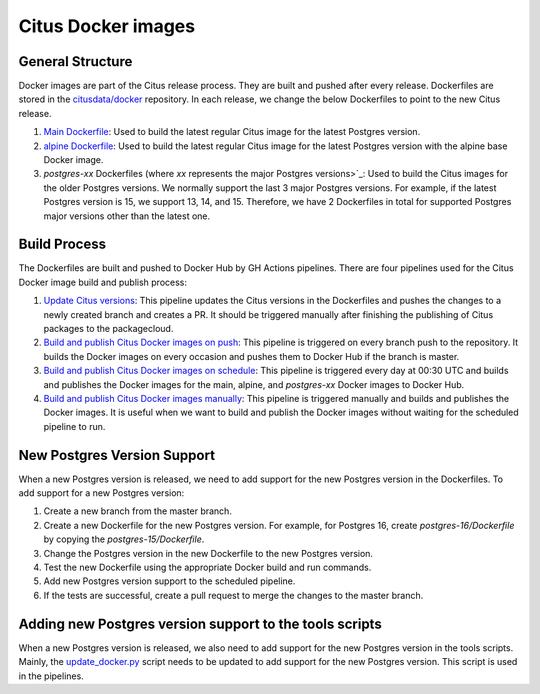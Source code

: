 Citus Docker images
====================

General Structure
------------------
Docker images are part of the Citus release process. They are built and pushed after every release. Dockerfiles are stored in the `citusdata/docker <https://github.com/citusdata/docker>`_ repository. In each release, we change the below Dockerfiles to point to the new Citus release.

1. `Main Dockerfile <https://github.com/citusdata/docker/blob/master/Dockerfile>`_: Used to build the latest regular Citus image for the latest Postgres version.
2. `alpine Dockerfile <https://github.com/citusdata/docker/tree/master/alpine>`_: Used to build the latest regular Citus image for the latest Postgres version with the alpine base Docker image.
3. `postgres-xx` Dockerfiles (where `xx` represents the major Postgres versions>`_: Used to build the Citus images for the older Postgres versions. We normally support the last 3 major Postgres versions. For example, if the latest Postgres version is 15, we support 13, 14, and 15. Therefore, we have 2 Dockerfiles in total for supported Postgres major versions other than the latest one.

Build Process
------------------
The Dockerfiles are built and pushed to Docker Hub by GH Actions pipelines. There are four pipelines used for the Citus Docker image build and publish process:

1. `Update Citus versions <https://github.com/citusdata/docker/blob/master/.github/workflows/update_version.yml>`_: This pipeline updates the Citus versions in the Dockerfiles and pushes the changes to a newly created branch and creates a PR. It should be triggered manually after finishing the publishing of Citus packages to the packagecloud.

2. `Build and publish Citus Docker images on push <https://github.com/citusdata/docker/blob/master/.github/workflows/publish_docker_images_on_push.yml>`_: This pipeline is triggered on every branch push to the repository. It builds the Docker images on every occasion and pushes them to Docker Hub if the branch is master.

3. `Build and publish Citus Docker images on schedule <https://github.com/citusdata/docker/blob/master/.github/workflows/publish_docker_images_cron.yml>`_: This pipeline is triggered every day at 00:30 UTC and builds and publishes the Docker images for the main, alpine, and `postgres-xx` Docker images to Docker Hub.

4. `Build and publish Citus Docker images manually <https://github.com/citusdata/docker/blob/master/.github/workflows/publish_docker_images_on_manual.yml>`_: This pipeline is triggered manually and builds and publishes the Docker images. It is useful when we want to build and publish the Docker images without waiting for the scheduled pipeline to run.

New Postgres Version Support
-----------------------------
When a new Postgres version is released, we need to add support for the new Postgres version in the Dockerfiles. To add support for a new Postgres version:

1. Create a new branch from the master branch.
2. Create a new Dockerfile for the new Postgres version. For example, for Postgres 16, create `postgres-16/Dockerfile` by copying the `postgres-15/Dockerfile`.
3. Change the Postgres version in the new Dockerfile to the new Postgres version.
4. Test the new Dockerfile using the appropriate Docker build and run commands.
5. Add new Postgres version support to the scheduled pipeline.
6. If the tests are successful, create a pull request to merge the changes to the master branch.

Adding new Postgres version support to the tools scripts
---------------------------------------------------------
When a new Postgres version is released, we also need to add support for the new Postgres version in the tools scripts. Mainly, the `update_docker.py <https://github.com/citusdata/tools/blob/develop/packaging_automation/update_docker.py>`_ script needs to be updated to add support for the new Postgres version. This script is used in the pipelines.
